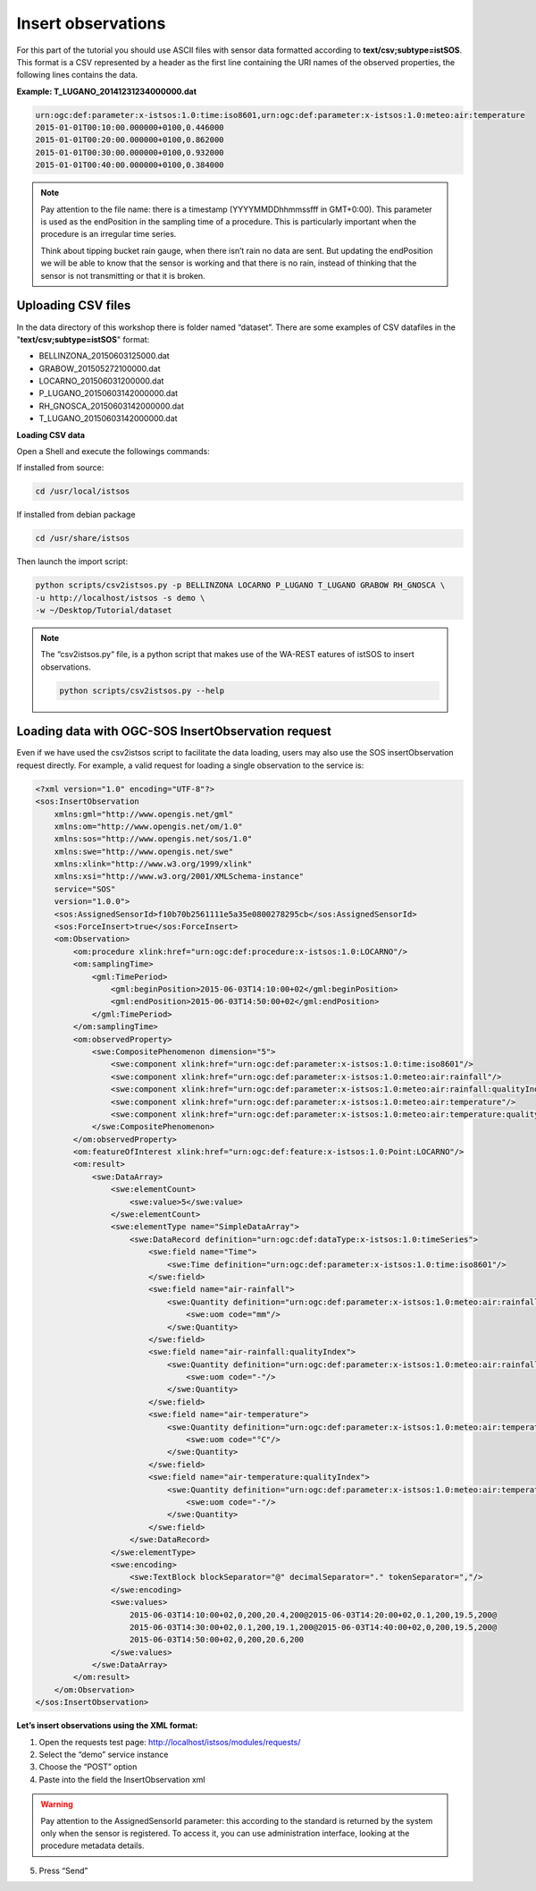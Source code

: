 .. _ws_insertobservation:

===================
Insert observations
===================

For this part of the tutorial you should use ASCII files with sensor data
formatted according to **text/csv;subtype=istSOS**. This format is a CSV
represented by a header as the first line containing the URI names of
the observed properties, the following lines contains the data.

**Example: T_LUGANO_20141231234000000.dat**

.. code-block:: csv

    urn:ogc:def:parameter:x-istsos:1.0:time:iso8601,urn:ogc:def:parameter:x-istsos:1.0:meteo:air:temperature
    2015-01-01T00:10:00.000000+0100,0.446000
    2015-01-01T00:20:00.000000+0100,0.862000
    2015-01-01T00:30:00.000000+0100,0.932000
    2015-01-01T00:40:00.000000+0100,0.384000

.. note::

    Pay attention to the file name: there is a timestamp (YYYYMMDDhhmmssfff in
    GMT+0:00). This parameter is used as the endPosition in the sampling time
    of a procedure. This is particularly important when the procedure is
    an irregular time series.

    Think about tipping bucket rain gauge, when there isn’t rain no data are
    sent. But updating the endPosition we will be able to know that the sensor
    is working and that there is no rain, instead of thinking that the sensor
    is not transmitting or that it is broken.

Uploading CSV files
-------------------

In the data directory of this workshop there is folder named “dataset”.
There are some examples of CSV datafiles in the "**text/csv;subtype=istSOS**"
format:

- BELLINZONA_20150603125000.dat
- GRABOW_201505272100000.dat
- LOCARNO_201506031200000.dat
- P_LUGANO_20150603142000000.dat
- RH_GNOSCA_20150603142000000.dat
- T_LUGANO_20150603142000000.dat

**Loading CSV data**

Open a Shell and execute the followings commands:

If installed from source:

.. code-block:: bash

    cd /usr/local/istsos

If installed from debian package

.. code-block:: bash

    cd /usr/share/istsos

Then launch the import script:

.. code-block:: bash

    python scripts/csv2istsos.py -p BELLINZONA LOCARNO P_LUGANO T_LUGANO GRABOW RH_GNOSCA \
    -u http://localhost/istsos -s demo \
    -w ~/Desktop/Tutorial/dataset

.. note::

    The “csv2istsos.py“ file, is a python script that makes use of the WA-REST
    eatures of istSOS to insert observations.

    .. code-block:: bash

        python scripts/csv2istsos.py --help

Loading data with OGC-SOS InsertObservation request
---------------------------------------------------

Even if we have used the csv2istsos script to facilitate the data loading,
users may also use the SOS insertObservation request directly. For example,
a valid request for loading a single observation to the service is:

.. code-block:: xml

    <?xml version="1.0" encoding="UTF-8"?>
    <sos:InsertObservation
        xmlns:gml="http://www.opengis.net/gml"
        xmlns:om="http://www.opengis.net/om/1.0"
        xmlns:sos="http://www.opengis.net/sos/1.0"
        xmlns:swe="http://www.opengis.net/swe"
        xmlns:xlink="http://www.w3.org/1999/xlink"
        xmlns:xsi="http://www.w3.org/2001/XMLSchema-instance"
        service="SOS"
        version="1.0.0">
        <sos:AssignedSensorId>f10b70b2561111e5a35e0800278295cb</sos:AssignedSensorId>
        <sos:ForceInsert>true</sos:ForceInsert>
        <om:Observation>
            <om:procedure xlink:href="urn:ogc:def:procedure:x-istsos:1.0:LOCARNO"/>
            <om:samplingTime>
                <gml:TimePeriod>
                    <gml:beginPosition>2015-06-03T14:10:00+02</gml:beginPosition>
                    <gml:endPosition>2015-06-03T14:50:00+02</gml:endPosition>
                </gml:TimePeriod>
            </om:samplingTime>
            <om:observedProperty>
                <swe:CompositePhenomenon dimension="5">
                    <swe:component xlink:href="urn:ogc:def:parameter:x-istsos:1.0:time:iso8601"/>
                    <swe:component xlink:href="urn:ogc:def:parameter:x-istsos:1.0:meteo:air:rainfall"/>
                    <swe:component xlink:href="urn:ogc:def:parameter:x-istsos:1.0:meteo:air:rainfall:qualityIndex"/>
                    <swe:component xlink:href="urn:ogc:def:parameter:x-istsos:1.0:meteo:air:temperature"/>
                    <swe:component xlink:href="urn:ogc:def:parameter:x-istsos:1.0:meteo:air:temperature:qualityIndex"/>
                </swe:CompositePhenomenon>
            </om:observedProperty>
            <om:featureOfInterest xlink:href="urn:ogc:def:feature:x-istsos:1.0:Point:LOCARNO"/>
            <om:result>
                <swe:DataArray>
                    <swe:elementCount>
                        <swe:value>5</swe:value>
                    </swe:elementCount>
                    <swe:elementType name="SimpleDataArray">
                        <swe:DataRecord definition="urn:ogc:def:dataType:x-istsos:1.0:timeSeries">
                            <swe:field name="Time">
                                <swe:Time definition="urn:ogc:def:parameter:x-istsos:1.0:time:iso8601"/>
                            </swe:field>
                            <swe:field name="air-rainfall">
                                <swe:Quantity definition="urn:ogc:def:parameter:x-istsos:1.0:meteo:air:rainfall">
                                    <swe:uom code="mm"/>
                                </swe:Quantity>
                            </swe:field>
                            <swe:field name="air-rainfall:qualityIndex">
                                <swe:Quantity definition="urn:ogc:def:parameter:x-istsos:1.0:meteo:air:rainfall:qualityIndex">
                                    <swe:uom code="-"/>
                                </swe:Quantity>
                            </swe:field>
                            <swe:field name="air-temperature">
                                <swe:Quantity definition="urn:ogc:def:parameter:x-istsos:1.0:meteo:air:temperature">
                                    <swe:uom code="°C"/>
                                </swe:Quantity>
                            </swe:field>
                            <swe:field name="air-temperature:qualityIndex">
                                <swe:Quantity definition="urn:ogc:def:parameter:x-istsos:1.0:meteo:air:temperature:qualityIndex">
                                    <swe:uom code="-"/>
                                </swe:Quantity>
                            </swe:field>
                        </swe:DataRecord>
                    </swe:elementType>
                    <swe:encoding>
                        <swe:TextBlock blockSeparator="@" decimalSeparator="." tokenSeparator=","/>
                    </swe:encoding>
                    <swe:values>
                        2015-06-03T14:10:00+02,0,200,20.4,200@2015-06-03T14:20:00+02,0.1,200,19.5,200@
                        2015-06-03T14:30:00+02,0.1,200,19.1,200@2015-06-03T14:40:00+02,0,200,19.5,200@
                        2015-06-03T14:50:00+02,0,200,20.6,200
                    </swe:values>
                </swe:DataArray>
            </om:result>
        </om:Observation>
    </sos:InsertObservation>

**Let’s insert observations using the XML format:**

1. Open the requests test page: http://localhost/istsos/modules/requests/
2. Select the “demo” service instance
3. Choose the “POST” option
4. Paste into the field the InsertObservation xml

.. warning::

    Pay attention to the AssignedSensorId parameter: this according to the
    standard is returned by the system only when the sensor is registered.
    To access it, you can use administration interface, looking at the
    procedure metadata details.

5. Press “Send”
